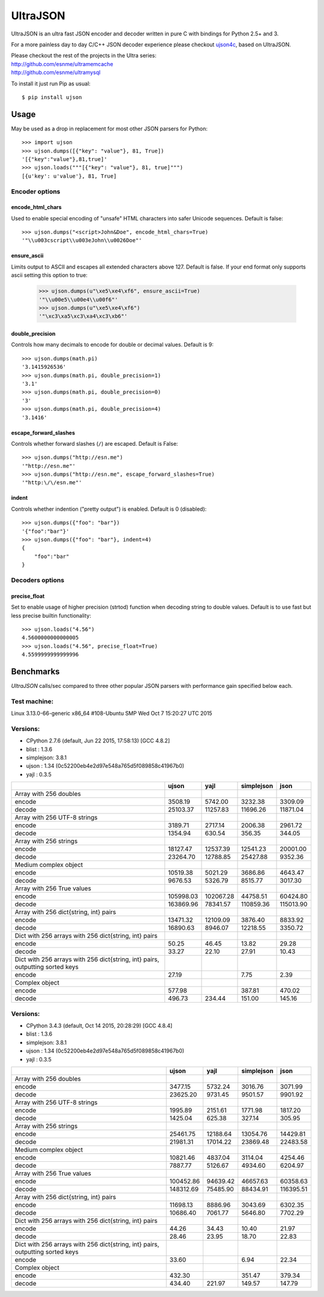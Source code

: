 UltraJSON
=============
.. image:: https://travis-ci.org/esnme/ultrajson.svg?branch=master
    :target: https://travis-ci.org/esnme/ultrajson

UltraJSON is an ultra fast JSON encoder and decoder written in pure C with bindings for Python 2.5+ and 3.

For a more painless day to day C/C++ JSON decoder experience please checkout ujson4c_, based on UltraJSON.

.. _ujson4c: http://github.com/esnme/ujson4c/

| Please checkout the rest of the projects in the Ultra series:
| http://github.com/esnme/ultramemcache
| http://github.com/esnme/ultramysql

To install it just run Pip as usual::

    $ pip install ujson

============
Usage
============
May be used as a drop in replacement for most other JSON parsers for Python::

    >>> import ujson
    >>> ujson.dumps([{"key": "value"}, 81, True])
    '[{"key":"value"},81,true]'
    >>> ujson.loads("""[{"key": "value"}, 81, true]""")
    [{u'key': u'value'}, 81, True]

~~~~~~~~~~~~~~~
Encoder options
~~~~~~~~~~~~~~~
encode_html_chars
-----------------
Used to enable special encoding of "unsafe" HTML characters into safer Unicode sequences. Default is false::

    >>> ujson.dumps("<script>John&Doe", encode_html_chars=True)
    '"\\u003cscript\\u003eJohn\\u0026Doe"'

ensure_ascii
-------------
Limits output to ASCII and escapes all extended characters above 127. Default is false. If your end format only supports ascii setting this option to true:

    >>> ujson.dumps(u"\xe5\xe4\xf6", ensure_ascii=True)
    '"\\u00e5\\u00e4\\u00f6"'
    >>> ujson.dumps(u"\xe5\xe4\xf6")
    '"\xc3\xa5\xc3\xa4\xc3\xb6"'

double_precision
----------------
Controls how many decimals to encode for double or decimal values. Default is 9::

    >>> ujson.dumps(math.pi)
    '3.1415926536'
    >>> ujson.dumps(math.pi, double_precision=1)
    '3.1'
    >>> ujson.dumps(math.pi, double_precision=0)
    '3'
    >>> ujson.dumps(math.pi, double_precision=4)
    '3.1416'

escape_forward_slashes
----------------------
Controls whether forward slashes (``/``) are escaped. Default is False::

    >>> ujson.dumps("http://esn.me")
    '"http://esn.me"'
    >>> ujson.dumps("http://esn.me", escape_forward_slashes=True)
    '"http:\/\/esn.me"'

indent
----------------------
Controls whether indention ("pretty output") is enabled. Default is 0 (disabled)::

    >>> ujson.dumps({"foo": "bar"})
    '{"foo":"bar"}'
    >>> ujson.dumps({"foo": "bar"}, indent=4)
    {
        "foo":"bar"
    }

~~~~~~~~~~~~~~~~
Decoders options
~~~~~~~~~~~~~~~~
precise_float
-------------
Set to enable usage of higher precision (strtod) function when decoding string to double values. Default is to use fast but less precise builtin functionality::

    >>> ujson.loads("4.56")
    4.5600000000000005
    >>> ujson.loads("4.56", precise_float=True)
    4.5599999999999996

============		
Benchmarks		
============		
*UltraJSON* calls/sec compared to three other popular JSON parsers with performance gain specified below each.

~~~~~~~~~~~~~
Test machine:
~~~~~~~~~~~~~

Linux 3.13.0-66-generic x86_64 #108-Ubuntu SMP Wed Oct 7 15:20:27 UTC 2015

~~~~~~~~~
Versions:
~~~~~~~~~

- CPython 2.7.6 (default, Jun 22 2015, 17:58:13) [GCC 4.8.2]
- blist     : 1.3.6
- simplejson: 3.8.1
- ujson     : 1.34 (0c52200eb4e2d97e548a765d5f089858c41967b0)
- yajl      : 0.3.5

+-------------------------------------------------------------------------------+------------+------------+------------+------------+
|                                                                               | ujson      | yajl       | simplejson | json       |
+===============================================================================+============+============+============+============+
| Array with 256 doubles                                                        |            |            |            |            |
+-------------------------------------------------------------------------------+------------+------------+------------+------------+
| encode                                                                        |    3508.19 |    5742.00 |    3232.38 |    3309.09 |
+-------------------------------------------------------------------------------+------------+------------+------------+------------+
| decode                                                                        |   25103.37 |   11257.83 |   11696.26 |   11871.04 |
+-------------------------------------------------------------------------------+------------+------------+------------+------------+
| Array with 256 UTF-8 strings                                                  |            |            |            |            |
+-------------------------------------------------------------------------------+------------+------------+------------+------------+
| encode                                                                        |    3189.71 |    2717.14 |    2006.38 |    2961.72 |
+-------------------------------------------------------------------------------+------------+------------+------------+------------+
| decode                                                                        |    1354.94 |     630.54 |     356.35 |     344.05 |
+-------------------------------------------------------------------------------+------------+------------+------------+------------+
| Array with 256 strings                                                        |            |            |            |            |
+-------------------------------------------------------------------------------+------------+------------+------------+------------+
| encode                                                                        |   18127.47 |   12537.39 |   12541.23 |   20001.00 |
+-------------------------------------------------------------------------------+------------+------------+------------+------------+
| decode                                                                        |   23264.70 |   12788.85 |   25427.88 |    9352.36 |
+-------------------------------------------------------------------------------+------------+------------+------------+------------+
| Medium complex object                                                         |            |            |            |            |
+-------------------------------------------------------------------------------+------------+------------+------------+------------+
| encode                                                                        |   10519.38 |    5021.29 |    3686.86 |    4643.47 |
+-------------------------------------------------------------------------------+------------+------------+------------+------------+
| decode                                                                        |    9676.53 |    5326.79 |    8515.77 |    3017.30 |
+-------------------------------------------------------------------------------+------------+------------+------------+------------+
| Array with 256 True values                                                    |            |            |            |            |
+-------------------------------------------------------------------------------+------------+------------+------------+------------+
| encode                                                                        |  105998.03 |  102067.28 |   44758.51 |   60424.80 |
+-------------------------------------------------------------------------------+------------+------------+------------+------------+
| decode                                                                        |  163869.96 |   78341.57 |  110859.36 |  115013.90 |
+-------------------------------------------------------------------------------+------------+------------+------------+------------+
| Array with 256 dict{string, int} pairs                                        |            |            |            |            |
+-------------------------------------------------------------------------------+------------+------------+------------+------------+
| encode                                                                        |   13471.32 |   12109.09 |    3876.40 |    8833.92 |
+-------------------------------------------------------------------------------+------------+------------+------------+------------+
| decode                                                                        |   16890.63 |    8946.07 |   12218.55 |    3350.72 |
+-------------------------------------------------------------------------------+------------+------------+------------+------------+
| Dict with 256 arrays with 256 dict{string, int} pairs                         |            |            |            |            |
+-------------------------------------------------------------------------------+------------+------------+------------+------------+
| encode                                                                        |      50.25 |      46.45 |      13.82 |      29.28 |
+-------------------------------------------------------------------------------+------------+------------+------------+------------+
| decode                                                                        |      33.27 |      22.10 |      27.91 |      10.43 |
+-------------------------------------------------------------------------------+------------+------------+------------+------------+
| Dict with 256 arrays with 256 dict{string, int} pairs, outputting sorted keys |            |            |            |            |
+-------------------------------------------------------------------------------+------------+------------+------------+------------+
| encode                                                                        |      27.19 |            |       7.75 |       2.39 |
+-------------------------------------------------------------------------------+------------+------------+------------+------------+
| Complex object                                                                |            |            |            |            |
+-------------------------------------------------------------------------------+------------+------------+------------+------------+
| encode                                                                        |     577.98 |            |     387.81 |     470.02 |
+-------------------------------------------------------------------------------+------------+------------+------------+------------+
| decode                                                                        |     496.73 |     234.44 |     151.00 |     145.16 |
+-------------------------------------------------------------------------------+------------+------------+------------+------------+

~~~~~~~~~
Versions:
~~~~~~~~~

- CPython 3.4.3 (default, Oct 14 2015, 20:28:29) [GCC 4.8.4]
- blist     : 1.3.6
- simplejson: 3.8.1
- ujson     : 1.34 (0c52200eb4e2d97e548a765d5f089858c41967b0)
- yajl      : 0.3.5

+-------------------------------------------------------------------------------+------------+------------+------------+------------+
|                                                                               | ujson      | yajl       | simplejson | json       |
+===============================================================================+============+============+============+============+
| Array with 256 doubles                                                        |            |            |            |            |
+-------------------------------------------------------------------------------+------------+------------+------------+------------+
| encode                                                                        |    3477.15 |    5732.24 |    3016.76 |    3071.99 |
+-------------------------------------------------------------------------------+------------+------------+------------+------------+
| decode                                                                        |   23625.20 |    9731.45 |    9501.57 |    9901.92 |
+-------------------------------------------------------------------------------+------------+------------+------------+------------+
| Array with 256 UTF-8 strings                                                  |            |            |            |            |
+-------------------------------------------------------------------------------+------------+------------+------------+------------+
| encode                                                                        |    1995.89 |    2151.61 |    1771.98 |    1817.20 |
+-------------------------------------------------------------------------------+------------+------------+------------+------------+
| decode                                                                        |    1425.04 |     625.38 |     327.14 |     305.95 |
+-------------------------------------------------------------------------------+------------+------------+------------+------------+
| Array with 256 strings                                                        |            |            |            |            |
+-------------------------------------------------------------------------------+------------+------------+------------+------------+
| encode                                                                        |   25461.75 |   12188.64 |   13054.76 |   14429.81 |
+-------------------------------------------------------------------------------+------------+------------+------------+------------+
| decode                                                                        |   21981.31 |   17014.22 |   23869.48 |   22483.58 |
+-------------------------------------------------------------------------------+------------+------------+------------+------------+
| Medium complex object                                                         |            |            |            |            |
+-------------------------------------------------------------------------------+------------+------------+------------+------------+
| encode                                                                        |   10821.46 |    4837.04 |    3114.04 |    4254.46 |
+-------------------------------------------------------------------------------+------------+------------+------------+------------+
| decode                                                                        |    7887.77 |    5126.67 |    4934.60 |    6204.97 |
+-------------------------------------------------------------------------------+------------+------------+------------+------------+
| Array with 256 True values                                                    |            |            |            |            |
+-------------------------------------------------------------------------------+------------+------------+------------+------------+
| encode                                                                        |  100452.86 |   94639.42 |   46657.63 |   60358.63 |
+-------------------------------------------------------------------------------+------------+------------+------------+------------+
| decode                                                                        |  148312.69 |   75485.90 |   88434.91 |  116395.51 |
+-------------------------------------------------------------------------------+------------+------------+------------+------------+
| Array with 256 dict{string, int} pairs                                        |            |            |            |            |
+-------------------------------------------------------------------------------+------------+------------+------------+------------+
| encode                                                                        |   11698.13 |    8886.96 |    3043.69 |    6302.35 |
+-------------------------------------------------------------------------------+------------+------------+------------+------------+
| decode                                                                        |   10686.40 |    7061.77 |    5646.80 |    7702.29 |
+-------------------------------------------------------------------------------+------------+------------+------------+------------+
| Dict with 256 arrays with 256 dict{string, int} pairs                         |            |            |            |            |
+-------------------------------------------------------------------------------+------------+------------+------------+------------+
| encode                                                                        |      44.26 |      34.43 |      10.40 |      21.97 |
+-------------------------------------------------------------------------------+------------+------------+------------+------------+
| decode                                                                        |      28.46 |      23.95 |      18.70 |      22.83 |
+-------------------------------------------------------------------------------+------------+------------+------------+------------+
| Dict with 256 arrays with 256 dict{string, int} pairs, outputting sorted keys |            |            |            |            |
+-------------------------------------------------------------------------------+------------+------------+------------+------------+
| encode                                                                        |      33.60 |            |       6.94 |      22.34 |
+-------------------------------------------------------------------------------+------------+------------+------------+------------+
| Complex object                                                                |            |            |            |            |
+-------------------------------------------------------------------------------+------------+------------+------------+------------+
| encode                                                                        |     432.30 |            |     351.47 |     379.34 |
+-------------------------------------------------------------------------------+------------+------------+------------+------------+
| decode                                                                        |     434.40 |     221.97 |     149.57 |     147.79 |
+-------------------------------------------------------------------------------+------------+------------+------------+------------+
